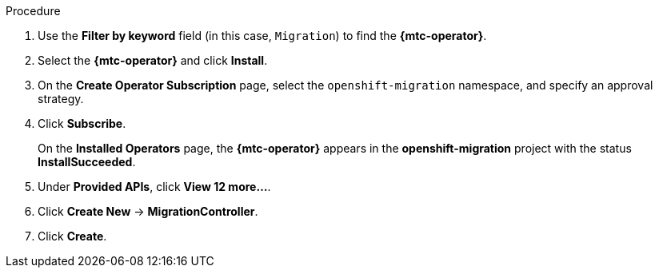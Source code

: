 // Module included in the following assemblies:
//
// migration/migrating_3_4/deploying_mtc.adoc
// migration/migrating_4_1_4/deploying_mtc.adoc
// migration/migrating_4_2_4/deploying_mtc.adoc
[id="installing-mtc-operator-ocp-4_{context}"]
ifdef::sourcecluster-4_1-4_x[]
= Installing the {mtc-operator} on an {product-title} 4.1 source cluster

You can install the {mtc-operator} on an {product-title} 4.1 source cluster with OLM.
endif::[]
ifdef::sourcecluster-4_2-4_x[]
= Installing the {mtc-operator} on an {product-title} 4.2 source cluster

You can install the {mtc-operator} on an {product-title} 4.2 source cluster with OLM.
endif::[]

ifdef::targetcluster-3-4,targetcluster-4_2-4_x,targetcluster-4_1-4_x[]
= Installing the {mtc-operator} on an {product-title} {product-version} target cluster

You can install the {mtc-operator} on an {product-title} {product-version} target cluster with OLM.

The Cluster Application Migration Operator installs the CAM tool on the target cluster by default.
endif::[]

.Procedure

ifdef::targetcluster-3-4,targetcluster-4_2-4_x,sourcecluster-4_2-4_x,targetcluster-4_1-4_x[]
. In the {product-title} web console, click *Operators* -> *OperatorHub*.
endif::[]
ifdef::sourcecluster-4_1-4_x[]
. In the {product-title} web console, click *Catalog* -> *OperatorHub*.
endif::[]
. Use the *Filter by keyword* field (in this case, `Migration`) to find the *{mtc-operator}*.
. Select the *{mtc-operator}* and click *Install*.
. On the *Create Operator Subscription* page, select the `openshift-migration` namespace, and specify an approval strategy.
. Click *Subscribe*.
+
On the *Installed Operators* page, the *{mtc-operator}* appears in the *openshift-migration* project with the status *InstallSucceeded*.

. Under *Provided APIs*, click *View 12 more...*.
. Click *Create New* -> *MigrationController*.

ifdef::sourcecluster-4_1-4_x[]
. Update the `migration_controller` and `migration_ui` parameters and add the `deprecated_cors_configuration` parameter to the `spec` stanza:
+
[source,yaml]
----
spec:
  [...]
  migration_controller: false
  migration_ui: false
  [...]
  deprecated_cors_configuration: true
----
endif::[]
ifdef::sourcecluster-4_2-4_x[]
. Update the `migration_controller` and `migration_ui` parameters in the `spec` stanza:
+
[source,yaml]
----
spec:
  [...]
  migration_controller: false
  migration_ui: false
  [...]
----
endif::[]

. Click *Create*.

ifdef::sourcecluster-4_1-4_x,sourcecluster-4_2-4_x[]
. Click *Workloads* -> *Pods* to verify that the Restic and Velero Pods are running.
endif::[]
ifdef::targetcluster-3-4,targetcluster-4_2-4_x,targetcluster-4_1-4_x[]
. Click *Workloads* -> *Pods* to verify that the Controller Manager, Migration UI, Restic, and Velero Pods are running.
endif::[]
